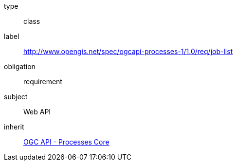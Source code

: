 [[rc_job-list]]
[requirement]
====
[%metadata]
type:: class
label:: http://www.opengis.net/spec/ogcapi-processes-1/1.0/req/job-list
obligation:: requirement
subject:: Web API
inherit:: <<rc_core,OGC API - Processes Core>>
====